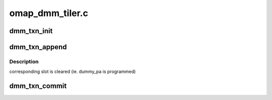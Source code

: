.. -*- coding: utf-8; mode: rst -*-

================
omap_dmm_tiler.c
================


.. _`dmm_txn_init`:

dmm_txn_init
============

.. c:function:: struct dmm_txn *dmm_txn_init (struct dmm *dmm, struct tcm *tcm)

    :param struct dmm \*dmm:

        *undescribed*

    :param struct tcm \*tcm:

        *undescribed*



.. _`dmm_txn_append`:

dmm_txn_append
==============

.. c:function:: void dmm_txn_append (struct dmm_txn *txn, struct pat_area *area, struct page **pages, uint32_t npages, uint32_t roll)

    :param struct dmm_txn \*txn:

        *undescribed*

    :param struct pat_area \*area:

        *undescribed*

    :param struct page \*\*pages:

        *undescribed*

    :param uint32_t npages:

        *undescribed*

    :param uint32_t roll:

        *undescribed*



.. _`dmm_txn_append.description`:

Description
-----------

corresponding slot is cleared (ie. dummy_pa is programmed)



.. _`dmm_txn_commit`:

dmm_txn_commit
==============

.. c:function:: int dmm_txn_commit (struct dmm_txn *txn, bool wait)

    :param struct dmm_txn \*txn:

        *undescribed*

    :param bool wait:

        *undescribed*

